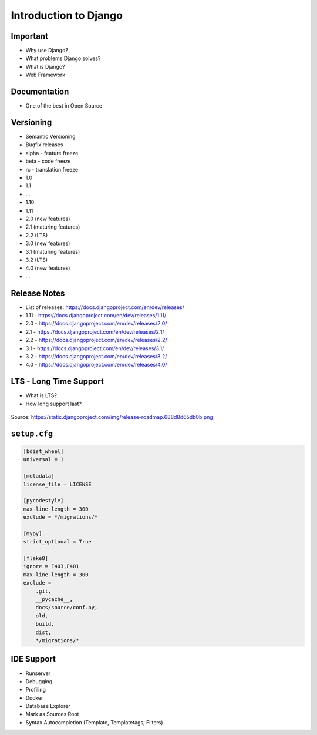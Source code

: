 Introduction to Django
======================


Important
---------
* Why use Django?
* What problems Django solves?
* What is Django?
* Web Framework


Documentation
-------------
* One of the best in Open Source


Versioning
----------
* Semantic Versioning
* Bugfix releases
* alpha - feature freeze
* beta - code freeze
* rc - translation freeze
* 1.0
* 1.1
* ...
* 1.10
* 1.11
* 2.0 (new features)
* 2.1 (maturing features)
* 2.2 (LTS)
* 3.0 (new features)
* 3.1 (maturing features)
* 3.2 (LTS)
* 4.0 (new features)
* ...


Release Notes
-------------
* List of releases: https://docs.djangoproject.com/en/dev/releases/
* 1.11 - https://docs.djangoproject.com/en/dev/releases/1.11/
* 2.0 - https://docs.djangoproject.com/en/dev/releases/2.0/
* 2.1 - https://docs.djangoproject.com/en/dev/releases/2.1/
* 2.2 - https://docs.djangoproject.com/en/dev/releases/2.2/
* 3.1 - https://docs.djangoproject.com/en/dev/releases/3.1/
* 3.2 - https://docs.djangoproject.com/en/dev/releases/3.2/
* 4.0 - https://docs.djangoproject.com/en/dev/releases/4.0/


LTS - Long Time Support
-----------------------
* What is LTS?
* How long support last?

.. figure:: img/django-roadmap.png

Source: https://static.djangoproject.com/img/release-roadmap.688d8d65db0b.png


``setup.cfg``
-------------
.. code-block:: ini

    [bdist_wheel]
    universal = 1

    [metadata]
    license_file = LICENSE

    [pycodestyle]
    max-line-length = 300
    exclude = */migrations/*

    [mypy]
    strict_optional = True

    [flake8]
    ignore = F403,F401
    max-line-length = 300
    exclude =
        .git,
        __pycache__,
        docs/source/conf.py,
        old,
        build,
        dist,
        */migrations/*


IDE Support
-----------
* Runserver
* Debugging
* Profiling
* Docker
* Database Explorer
* Mark as Sources Root
* Syntax Autocompletion (Template, Templatetags, Filters)
